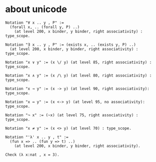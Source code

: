 * about unicode

  #+begin_src coq
  Notation "∀ x .. y , P" :=
    (forall x, .. (forall y, P) ..)
      (at level 200, x binder, y binder, right associativity) : type_scope.

  Notation "∃ x .. y , P" := (exists x, .. (exists y, P) ..)
    (at level 200, x binder, y binder, right associativity) : type_scope.

  Notation "x ∨ y" := (x \/ y) (at level 85, right associativity) : type_scope.

  Notation "x ∧ y" := (x /\ y) (at level 80, right associativity) : type_scope.

  Notation "x → y" := (x -> y) (at level 90, right associativity): type_scope.

  Notation "x ↔ y" := (x <-> y) (at level 95, no associativity): type_scope.

  Notation "¬ x" := (~x) (at level 75, right associativity) : type_scope.

  Notation "x ≠ y" := (x <> y) (at level 70) : type_scope.

  Notation "'λ' x .. y , t" :=
    (fun x => .. (fun y => t) ..)
      (at level 200, x binder, y binder, right associativity).

  Check (λ x:nat , x = 3).
  #+end_src
